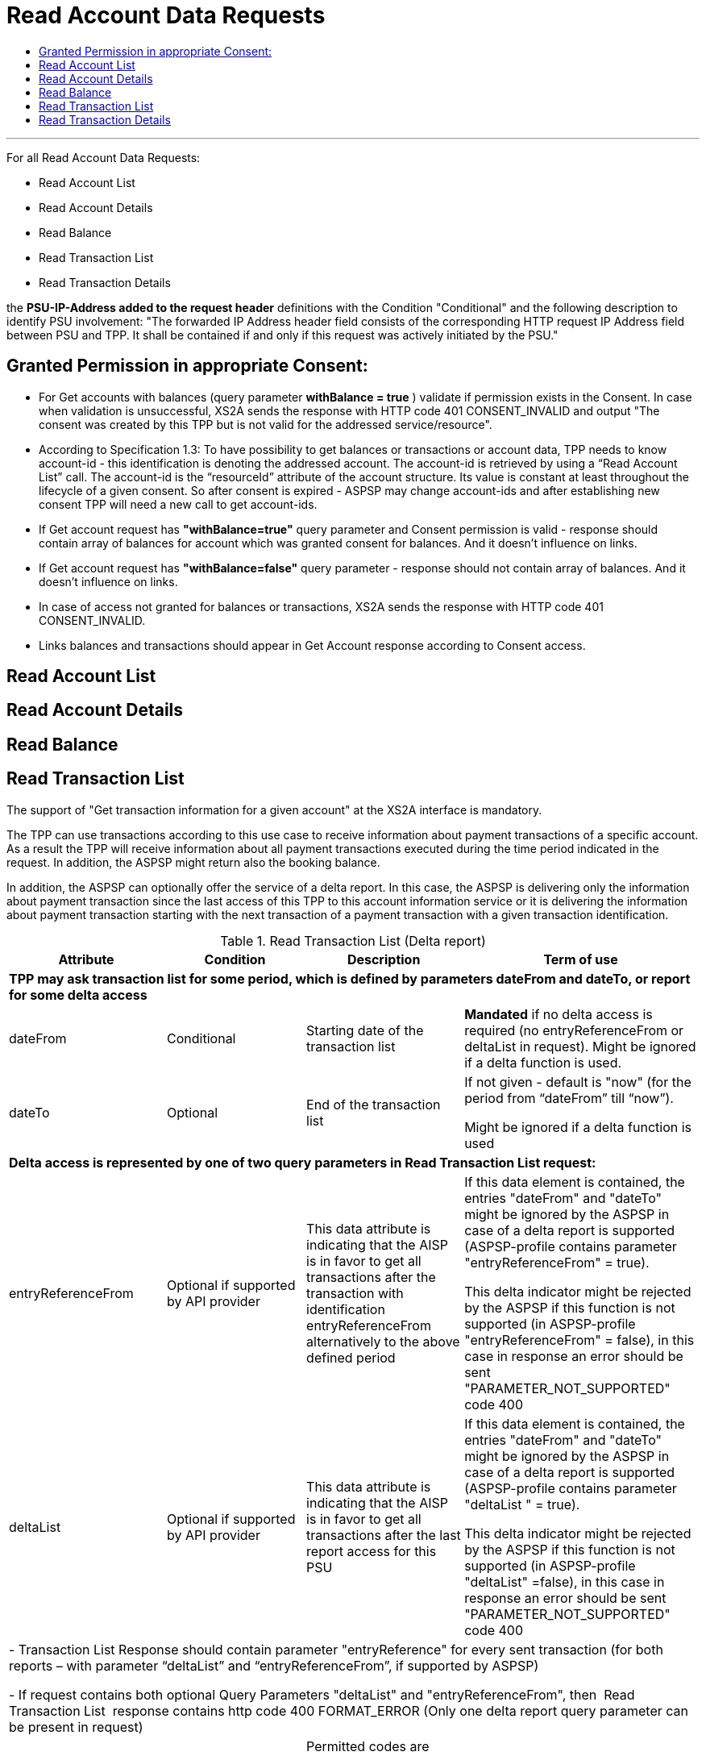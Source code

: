 // toc-title definition MUST follow document title without blank line!
= Read Account Data Requests
:toc-title:
:imagesdir: usecases/diagrams
:toc: left

// horizontal line
***

toc::[]

For all Read Account Data Requests:

* Read Account List
* Read Account Details
* Read Balance
* Read Transaction List
* Read Transaction Details

the *PSU-IP-Address added to the request header* definitions with the Condition "Conditional" and the following description to identify PSU involvement: "The forwarded IP Address header field consists of the corresponding HTTP request IP Address field between PSU and TPP. It shall be contained if and only if this request was actively initiated by the PSU."


== Granted Permission in appropriate Consent:
* For Get accounts with balances (query parameter *withBalance = true* ) validate if permission exists in the Consent.  In case when validation is unsuccessful, XS2A sends the response with HTTP code 401 CONSENT_INVALID and output "The consent was created by this TPP but is not valid for the addressed service/resource".
* According to Specification 1.3: To have possibility to get balances or transactions or account data, TPP needs to know account-id - this identification is denoting the addressed account. The account-id is retrieved by using a “Read Account List” call. The account-id is the “resourceId” attribute of the account structure. Its value is constant at least throughout the lifecycle of a given consent. So after consent is expired - ASPSP may change account-ids and after establishing new consent TPP will need a new call to get account-ids.
* If Get account request has *"withBalance=true"* query parameter and Consent permission is valid - response should contain array of balances for account which was granted consent for balances. And it doesn't influence on links.
* If Get account request has *"withBalance=false"* query parameter - response should not contain array of balances. And it doesn't influence on links.
* In case of access not granted for balances or transactions, XS2A sends the response with HTTP code 401 CONSENT_INVALID.
* Links balances and transactions should appear in Get Account response according to Consent access.

== Read Account List

== Read Account Details

== Read Balance

== Read Transaction List
The support of "Get transaction information for a given account" at the XS2A interface is mandatory. 

The TPP can use transactions according to this use case to receive information about payment transactions of a specific account. As a result the TPP will receive information about all payment transactions executed during the time period indicated in the request. In addition, the ASPSP might return also the booking balance.

In addition, the ASPSP can optionally offer the service of a delta report. In this case, the ASPSP is delivering only the information about payment transaction since the last access of this TPP to this account information service or it is delivering the information about payment transaction starting with the next transaction of a payment transaction with a given transaction identification.

.Read Transaction List (Delta report)
|===
|Attribute |Condition |Description |Term of use

4+|*TPP may ask transaction list for some period, which is defined by parameters dateFrom and dateTo, or report for some delta access*
|dateFrom
|Conditional
|Starting date of the transaction list

|*Mandated* if no delta access is required (no entryReferenceFrom or deltaList in request). Might be ignored if a delta function is used.
|dateTo
|Optional
|End of the transaction list

|If not given - default is "now" (for the period from “dateFrom” till “now”).

 Might be ignored if a delta function is used
4+|*Delta access is represented by one of two query parameters in Read Transaction List request:*
|entryReferenceFrom
|Optional if supported by API provider

|This data attribute is indicating that the AISP is in favor to get all transactions after the transaction with identification entryReferenceFrom alternatively to the above defined period
|If this data element is contained, the entries "dateFrom" and "dateTo" might be ignored by the ASPSP in case of a delta report is supported (ASPSP-profile contains parameter "entryReferenceFrom" = true).

 This delta indicator might be rejected by the ASPSP if this function is not supported (in ASPSP-profile "entryReferenceFrom" = false), in this case in response an error should be sent "PARAMETER_NOT_SUPPORTED" code 400
|deltaList
|Optional if supported by API provider

|This data attribute is indicating that the AISP is in favor to get all transactions after the last report access for this PSU
|If this data element is contained, the entries "dateFrom" and "dateTo" might be ignored by the ASPSP in case of a delta report is supported (ASPSP-profile contains parameter "deltaList " = true).

 This delta indicator might be rejected by the ASPSP if this function is not supported (in ASPSP-profile "deltaList" =false), in this case in response an error should be sent "PARAMETER_NOT_SUPPORTED" code 400
4+|- Transaction List Response should contain parameter "entryReference" for every sent transaction (for both reports – with parameter “deltaList” and “entryReferenceFrom”, if supported by ASPSP)

- If request contains both optional Query Parameters "deltaList" and "entryReferenceFrom", then  Read Transaction List  response contains http code 400 FORMAT_ERROR (Only one delta report query parameter can be present in request)
|bookingStatus

|Mandatory
|Permitted codes are "booked", "pending" and "both"

 "booked" shall be supported by the ASPSP.

 To support the "pending" and "both" feature is optional for the ASPSP
|In case of usage parameters which are not supported ( not contains in ASPSP-Profile "availableBookingStatuses") response is send "PARAMETER_NOT_SUPPORTED" code 400
|withBalance

|Optional
|If contained, this function reads the list of transactions including the booking balance, if granted by the PSU in the related consent and available by the ASPSP. This parameter might be ignored by the ASPSP
|
|===


== Read Transaction Details
